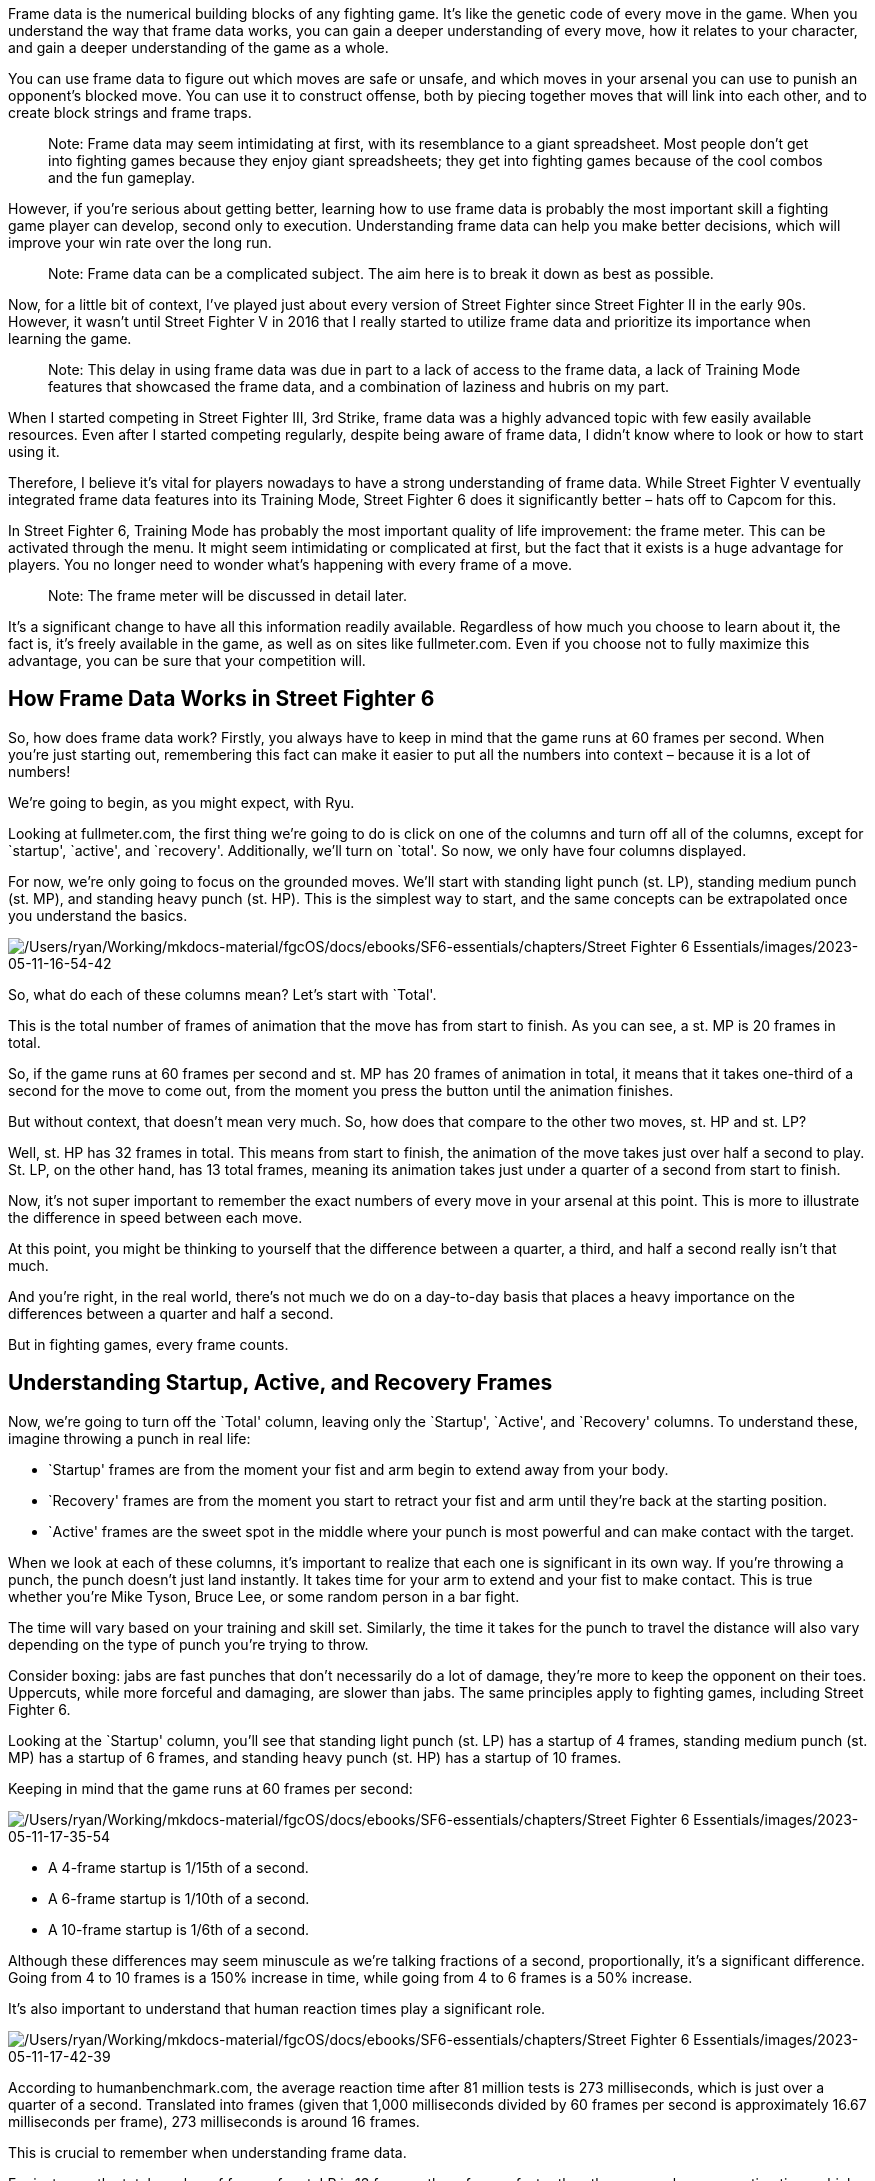 Frame data is the numerical building blocks of any fighting game. It’s
like the genetic code of every move in the game. When you understand the
way that frame data works, you can gain a deeper understanding of every
move, how it relates to your character, and gain a deeper understanding
of the game as a whole.

You can use frame data to figure out which moves are safe or unsafe, and
which moves in your arsenal you can use to punish an opponent’s blocked
move. You can use it to construct offense, both by piecing together
moves that will link into each other, and to create block strings and
frame traps.

____
Note: Frame data may seem intimidating at first, with its resemblance to
a giant spreadsheet. Most people don’t get into fighting games because
they enjoy giant spreadsheets; they get into fighting games because of
the cool combos and the fun gameplay.
____

However, if you’re serious about getting better, learning how to use
frame data is probably the most important skill a fighting game player
can develop, second only to execution. Understanding frame data can help
you make better decisions, which will improve your win rate over the
long run.

____
Note: Frame data can be a complicated subject. The aim here is to break
it down as best as possible.
____

Now, for a little bit of context, I’ve played just about every version
of Street Fighter since Street Fighter II in the early 90s. However, it
wasn’t until Street Fighter V in 2016 that I really started to utilize
frame data and prioritize its importance when learning the game.

____
Note: This delay in using frame data was due in part to a lack of access
to the frame data, a lack of Training Mode features that showcased the
frame data, and a combination of laziness and hubris on my part.
____

When I started competing in Street Fighter III, 3rd Strike, frame data
was a highly advanced topic with few easily available resources. Even
after I started competing regularly, despite being aware of frame data,
I didn’t know where to look or how to start using it.

Therefore, I believe it’s vital for players nowadays to have a strong
understanding of frame data. While Street Fighter V eventually
integrated frame data features into its Training Mode, Street Fighter 6
does it significantly better – hats off to Capcom for this.

In Street Fighter 6, Training Mode has probably the most important
quality of life improvement: the frame meter. This can be activated
through the menu. It might seem intimidating or complicated at first,
but the fact that it exists is a huge advantage for players. You no
longer need to wonder what’s happening with every frame of a move.

____
Note: The frame meter will be discussed in detail later.
____

It’s a significant change to have all this information readily
available. Regardless of how much you choose to learn about it, the fact
is, it’s freely available in the game, as well as on sites like
fullmeter.com. Even if you choose not to fully maximize this advantage,
you can be sure that your competition will.

== How Frame Data Works in Street Fighter 6

So, how does frame data work? Firstly, you always have to keep in mind
that the game runs at 60 frames per second. When you’re just starting
out, remembering this fact can make it easier to put all the numbers
into context – because it is a lot of numbers!

We’re going to begin, as you might expect, with Ryu.

Looking at fullmeter.com, the first thing we’re going to do is click on
one of the columns and turn off all of the columns, except for
`startup', `active', and `recovery'. Additionally, we’ll turn on
`total'. So now, we only have four columns displayed.

For now, we’re only going to focus on the grounded moves. We’ll start
with standing light punch (st. LP), standing medium punch (st. MP), and
standing heavy punch (st. HP). This is the simplest way to start, and
the same concepts can be extrapolated once you understand the basics.

image:/Users/ryan/Working/mkdocs-material/fgcOS/docs/ebooks/SF6-essentials/chapters/Street Fighter 6 Essentials/images/2023-05-11-16-54-42.png[/Users/ryan/Working/mkdocs-material/fgcOS/docs/ebooks/SF6-essentials/chapters/Street Fighter 6 Essentials/images/2023-05-11-16-54-42]

So, what do each of these columns mean? Let’s start with `Total'.

This is the total number of frames of animation that the move has from
start to finish. As you can see, a st. MP is 20 frames in total.

So, if the game runs at 60 frames per second and st. MP has 20 frames of
animation in total, it means that it takes one-third of a second for the
move to come out, from the moment you press the button until the
animation finishes.

But without context, that doesn’t mean very much. So, how does that
compare to the other two moves, st. HP and st. LP?

Well, st. HP has 32 frames in total. This means from start to finish,
the animation of the move takes just over half a second to play. St. LP,
on the other hand, has 13 total frames, meaning its animation takes just
under a quarter of a second from start to finish.

Now, it’s not super important to remember the exact numbers of every
move in your arsenal at this point. This is more to illustrate the
difference in speed between each move.

At this point, you might be thinking to yourself that the difference
between a quarter, a third, and half a second really isn’t that much.

And you’re right, in the real world, there’s not much we do on a
day-to-day basis that places a heavy importance on the differences
between a quarter and half a second.

But in fighting games, every frame counts.

== Understanding Startup, Active, and Recovery Frames

Now, we’re going to turn off the `Total' column, leaving only the
`Startup', `Active', and `Recovery' columns. To understand these,
imagine throwing a punch in real life:

* `Startup' frames are from the moment your fist and arm begin to extend
away from your body.
* `Recovery' frames are from the moment you start to retract your fist
and arm until they’re back at the starting position.
* `Active' frames are the sweet spot in the middle where your punch is
most powerful and can make contact with the target.

When we look at each of these columns, it’s important to realize that
each one is significant in its own way. If you’re throwing a punch, the
punch doesn’t just land instantly. It takes time for your arm to extend
and your fist to make contact. This is true whether you’re Mike Tyson,
Bruce Lee, or some random person in a bar fight.

The time will vary based on your training and skill set. Similarly, the
time it takes for the punch to travel the distance will also vary
depending on the type of punch you’re trying to throw.

Consider boxing: jabs are fast punches that don’t necessarily do a lot
of damage, they’re more to keep the opponent on their toes. Uppercuts,
while more forceful and damaging, are slower than jabs. The same
principles apply to fighting games, including Street Fighter 6.

Looking at the `Startup' column, you’ll see that standing light punch
(st. LP) has a startup of 4 frames, standing medium punch (st. MP) has a
startup of 6 frames, and standing heavy punch (st. HP) has a startup of
10 frames.

Keeping in mind that the game runs at 60 frames per second:

image:/Users/ryan/Working/mkdocs-material/fgcOS/docs/ebooks/SF6-essentials/chapters/Street Fighter 6 Essentials/images/2023-05-11-17-35-54.png[/Users/ryan/Working/mkdocs-material/fgcOS/docs/ebooks/SF6-essentials/chapters/Street Fighter 6 Essentials/images/2023-05-11-17-35-54]

* A 4-frame startup is 1/15th of a second.
* A 6-frame startup is 1/10th of a second.
* A 10-frame startup is 1/6th of a second.

Although these differences may seem minuscule as we’re talking fractions
of a second, proportionally, it’s a significant difference. Going from 4
to 10 frames is a 150% increase in time, while going from 4 to 6 frames
is a 50% increase.

It’s also important to understand that human reaction times play a
significant role.

image:/Users/ryan/Working/mkdocs-material/fgcOS/docs/ebooks/SF6-essentials/chapters/Street Fighter 6 Essentials/images/2023-05-11-17-42-39.png[/Users/ryan/Working/mkdocs-material/fgcOS/docs/ebooks/SF6-essentials/chapters/Street Fighter 6 Essentials/images/2023-05-11-17-42-39]

According to humanbenchmark.com, the average reaction time after 81
million tests is 273 milliseconds, which is just over a quarter of a
second. Translated into frames (given that 1,000 milliseconds divided by
60 frames per second is approximately 16.67 milliseconds per frame), 273
milliseconds is around 16 frames.

This is crucial to remember when understanding frame data.

For instance, the total number of frames for st. LP is 13 frames, three
frames faster than the average human reaction time, which means you
won’t be able to react to it in time.

Similarly, st. MP, which is 20 frames total, is also probably not
something you’re going to be able to react to if you weren’t already
blocking.

You might be thinking that you have better reaction times than the
average Joe and that you can react in less time, maybe 12 or 14 frames
instead of 16.

Therefore, you should be able to react to a 20 frame move, right?

Wrong.

You have to look at the Startup frames for the st. MP to determine
whether you would be able to block on reaction. 6 frames is way too fast
to be able to react.

So although, you might be able to whiff punish a st. MP under optimal
conditions because it’s 20 frames total, you’re not going to be able to
block on reaction.

== Blocking Overheads

image:/Users/ryan/Working/mkdocs-material/fgcOS/docs/ebooks/SF6-essentials/chapters/Street Fighter 6 Essentials/images/2023-05-11-19-04-52.png[/Users/ryan/Working/mkdocs-material/fgcOS/docs/ebooks/SF6-essentials/chapters/Street Fighter 6 Essentials/images/2023-05-11-19-04-52]
Ryu’s Overhead (F+MP), on the other hand, is a move that you can block
on reaction.

Because its Startup is 20 frames, if you had an average reaction time of
16 frames, you would theoretically be able to block on reaction with
enough practice.

However, when you factor in the inherent input lag in your controller,
monitor, console/PC, and the time it takes for packets to travel across
the internet, you start to understand why serious players will spend the
time and money it takes to reduce input lag as much as possible.

== Startup Frames In-Depth

With a better understanding of what we can react to and what we can’t,
let’s delve deeper into the startup frames.

image:/Users/ryan/Working/mkdocs-material/fgcOS/docs/ebooks/SF6-essentials/chapters/Street Fighter 6 Essentials/images/2023-05-11-17-00-03.png[/Users/ryan/Working/mkdocs-material/fgcOS/docs/ebooks/SF6-essentials/chapters/Street Fighter 6 Essentials/images/2023-05-11-17-00-03]

Ryu’s standing light punch, for instance, has a startup of four frames.
Reviewing all of his grounded normals, you’ll find that none have a
startup faster than four frames, including his crouching light punch.

This is one of the significant changes in Street Fighter 6’s game engine
compared to its predecessors. In Street Fighter III: 3rd Strike, IV, and
V, there were no normals with a startup of less than three frames.

On the surface, this one-frame difference might seem insignificant,
especially since no one can react to a three or a four-frame jab.
However, it has a notable impact on gameplay.

In the beta version of Street Fighter 6, none of the eight characters
have any moves that start in less than four frames, including their
Super moves.

Generally, Level 1 Supers have a 7-8 frame startup, while Level 3 Supers
like Ryu’s Shin-Shoryuken have a 5 frame startup.

This change, I believe, is part of Capcom’s efforts to modernize the
franchise. Prior to Street Fighter 4, Capcom didn’t have to consider
netplay during development.

Games like 3rd Strike were primarily designed for the arcade environment
with no capacity for online play and generally standardized hardware.

Arcade cabinets typically used CRT monitors, which have lower latency
than the LCD monitors connected via HDMI cables found in today’s
consoles and PCs. HDMI introduces about one frame of lag.

With Street Fighter 6, it’s clear that the online component is a much
higher priority for Capcom.

Playing side by side or head to head on a CRT monitor is much different
than playing online on non-standardized hardware.

This shift in focus is also evident in the higher startup frames for
Supers in Street Fighter 6 compared to Street Fighter V.

In Street Fighter V, Ryu’s and Ken’s supers had a six-frame startup,
while their equivalent in Street Fighter 6, their super-art 1, both have
seven-frame startups.

This increase, I believe, is to compensate for the introduction of
one-button Supers in modern mode, another adjustment Capcom is making to
modernize the franchise.

The overall increase in startup frames also extends to invincible
reversals in this game, such as Ryu’s DP.

In Street Fighter 5, Light and EX DP both had three-frame startups,
while in Street Fighter 6, Light DP has a five-frame startup, and OD DP
has a seven-frame startup.

The difference between a three and five-frame DP is quite significant.

For instance, it affects safe jump setups - perfectly timed jump-ins on
an opponent getting up from a knockdown.

If the opponent does a wake-up invincible reversal, the attacker can
block the DP because they’ve already hit the ground. If the defender
doesn’t DP, they’re forced to block the jump-in.

In Street Fighter IV and V, characters with a three-frame invincible
reversal, like Ryu, had an advantage over characters like Guile, whose
Flash Kick comes out in four frames. This difference of a single frame
meant that you could safe-jump Guile, but not Ryu.

However, in Street Fighter 6, it seems the fastest invincible reversal
you can hope for is five frames.

This makes safe jump setups more important in this game compared to
previous versions.

=== Getting Hit During Each Stage

But what happens if you get hit during the Startup frames of a move?

In this scenario, the attacker will score a Counterhit.

Counterhits result in an extra two frames of hit advantage for the
attacker.

We’ll talk more about Counterhits later in the chapter

If a move is hit during its Active frames, this results in what’s called
a trade. In this scenario, both players take damage.

However it can also result in one of the players being able to convert
the trade into a combo, such as by following up with a Super. This is
rare, but it is possible.

Now what happens if you hit an attack during the Recovery frames?

In this scenario, the attacker gets in this scenario instead of getting
an extra two frames of hit advantage.

The attacker is rewarded with an extra four frames of hit advantage plus
the damage boost.

This allows for punish counter specific combos in the same way that
regular counter hits result in Counterhit-only combos.

Ryu’s st. HP has 18 frames of recovery, which makes it pretty
challenging to Punish Counter. So that’s not something that you’re going
to see all the time.

What’s far more common is punishing a blocked invincible reversal like a
DP or punishing a whiffed throw, as you have way more time to react.

== Understanding the ``On Hit'' Column

In this section, we’ll explore the ``on-hit'' column, focusing on Ryu’s
standing Medium Punch.

When this move hits, you’re granted a seven-frame window to perform
another attack and have it combo.

This is called *_frame advantage_* because you are able to start your
next move before the opponent can act because the opponent is in
hitstun.

``Ryu’s standing Medium Punch is plus seven on hit.''

This seven-frame window provides Ryu the flexibility to link into
several other attacks, including:

[arabic]
. Standing Light Punch
. Standing Medium Punch
. Standing Light Kick
. Crouching Light Punch
. Crouching Medium Punch
. Crouching Light Kick
. Back Heavy Punch

image:/Users/ryan/Working/mkdocs-material/fgcOS/docs/ebooks/SF6-essentials/chapters/Street Fighter 6 Essentials/images/2023-05-11-23-23-59.png[/Users/ryan/Working/mkdocs-material/fgcOS/docs/ebooks/SF6-essentials/chapters/Street Fighter 6 Essentials/images/2023-05-11-23-23-59]

Let’s rank these options from best to worst:

[arabic]
. *B+HP* - This move is the best option because it deals 800 damage and
can be canceled into specials and supers. However, it does not have a
good range, so it may not connect unless you’re very close to the
opponent. Also, this move is only available in Classic mode. If you’re
using Modern Controls, this move isn’t an option.
. *cr. MP* - This is the second-best option because it deals 700 damage,
can be canceled into specials and supers, and has a decent range. Even
if you’re not right next to the opponent, it’ll likely connect. With
Modern Controls, there’s a slight execution requirement because you have
to hold the auto button and press medium, or press them simultaneously
for the move to come out.
. *st. MP* - The third-best option deals 600 damage, can be canceled
into specials, and has good range. This move is easier to execute
because you simply press the same button again if you’re using modern
controls.

[arabic, start=5]
. *st. LP, cr. LP, st. LK* - All three of these options are viable but
they don’t deal as much damage as the previous ones. However, they can
be canceled into specials. Generally, there’s no reason to choose these
moves over the others since they deal less damage.
. *cr. LK* - This move is the worst option because it deals the least
damage and cannot be canceled into specials. The combo would end with
this move since it’s not special cancelable.

Understanding these options and their ranking can help you decide on the
best combo strategy during gameplay.

image:/Users/ryan/Working/mkdocs-material/fgcOS/docs/ebooks/SF6-essentials/chapters/Street Fighter 6 Essentials/images/2023-05-12-00-25-51.png[/Users/ryan/Working/mkdocs-material/fgcOS/docs/ebooks/SF6-essentials/chapters/Street Fighter 6 Essentials/images/2023-05-12-00-25-51]

=== Understanding the ``On Block'' Column

We’ve already explored what happens when Ryu’s standing Medium Punch
hits. Now, let’s consider what happens if it gets blocked.

On block, Ryu’s standing Medium Punch is minus one. This might be a new
concept if we’ve only discussed positive frame advantages up until now.
Being negative, or minus on block, refers to a situation where the
opponent can act before you can. It’s akin to them having a head start
in a race. The more negative you are on block, the more punishable the
move is.

Even though being minus one on block might not seem significant, it is.
In the language of fighting games, if you’re minus on block, your
``turn'' is effectively over. This concept of ``turns'' refers to the
idea that if you’re plus, whether that’s on hit or on block, you get to
attack again. If you’re minus, your turn ends because the opponent gets
to act before you do.

For instance, if Ryu’s standing Medium Punch is blocked, leaving him
minus one, and he tries to do another standing Medium Punch, but his
opponent also initiates a standing Medium Punch at the same time, the
defending Ryu’s punch would win.

Even though both moves have a six-frame startup, the defending Ryu has a
one-frame advantage because the attacking Ryu is minus one after the
first punch.

The defending Ryu would not only win the interaction, but he would also
score a counter hit, resulting in a damage boost of 20% as well as two
extra frames of hit advantage (+9 instead of +7).

Being plus two on block in Street Fighter V was kind of like the magic
number because throws have a five-frame startup.

If you’re plus two on block, and the normal doesn’t have very much
pushback, the defender has to decide whether you’re going to attack
again, throw, or stop your offensive pressure.

If you continue the pressure, both st. MP and his throw have a startup
of 5 frames. Both are potentially very damaging.

If the opponent continues to block, then they’ll either block the second
hit, the standing medium punch, or they’re at risk of being thrown.

If they think that that you’re going to throw after the standing light
punch, they might tech the throw with a throw of their own.

But if instead of the throw, you went for the st. MP, their throw would
lose to your st. MP because you had +2 frame advantage after they
blocked intial st. LP.

This was a big part of the way offensive pressure worked in SFV.

This might seem like Ryu has been nerfed in Street Fighter 6, but it’s
more about changes in the game’s overall mechanics. In Street Fighter IV
and V, many characters had several normals that were plus on block,
allowing them to apply almost continuous offensive pressure. Street
Fighter 6 has dialed that back, resulting in a different dynamic in
up-close pressure.

So then what are you supposed to do?

At least in the early days of SF6, you’ll likely be able to get away
with another st. MP or cr. MP, which could then be canceled into a
Fireball for some easy chip damage if it was blocked.

You might also be able to get away with a throw against some players.

However, as players get used to the game and start to catch on, it
likely won’t be long before they begin checking moves that are -1 with
their fastest normal.

This is something to watch out for when facing Modern Control players.

If you choose to continue your offensive pressure with another crouching
Medium Punch after the first one, here’s what might occur based on the
opponent’s potential responses:

[arabic]
. *Opponent’s Crouching Medium Kick*: This move would lose to your
second crouching Medium Punch, as it has an eight-frame startup, making
it two frames too slow.
. *Opponent’s Crouching or Standing Medium Punch*: These would trade
hits with your crouching Medium Punch, resulting in a counter hit for
both players. However, the situation would essentially be reset.
. *Opponent’s Throw*: You might think a throw, with its five-frame
startup, could disrupt your sequence, but it won’t. Your crouching
Medium Punch will beat the throw and score a counter hit because the
throw’s range isn’t sufficient to connect with the crouching Medium
Punch.
. *Opponent’s Crouching Light Kick*: This move has a five-frame startup,
so it could beat your crouching Medium Punch. However, the crouching
Light Kick isn’t cancelable into anything, so it won’t bring a
significant advantage.
. *Opponent’s Standing Light Kick*: Here things get interesting. The
standing Light Kick also has a five-frame startup, but it is cancelable.
The opponent could cancel the standing Light Kick into a Light Donkey
Kick for a quick 1,200 damage.

Moreover, the standing Light Kick is the start of Ryu’s Auto Combo 1
(st. LK xx LK Donkey Kick), which is performed by holding AUTO and
pressing Light twice.

Depending on screen positioning, this could even result in the Light
Donkey Kick being canceled into his Level 3 Super.

All this potential damage comes from you choosing to go for a second
crouching Medium Punch with a six-frame startup.

Because the standing Light Kick has only a five-frame startup, it can
interrupt your sequence and turn the tables. Given this, many modern
players are likely to get significant mileage out of this strategy, as
it can be easily mashed out during tense exchanges.

To counter this, swap the second cr. MP with st. LP, which only has a 4
frame startup.

If the defending Ryu mashes st. LK, your st. LP will beat it, scoring a
Counterhit, which can be followed by a st. LK xx LK Donkey Kick of your
own.
